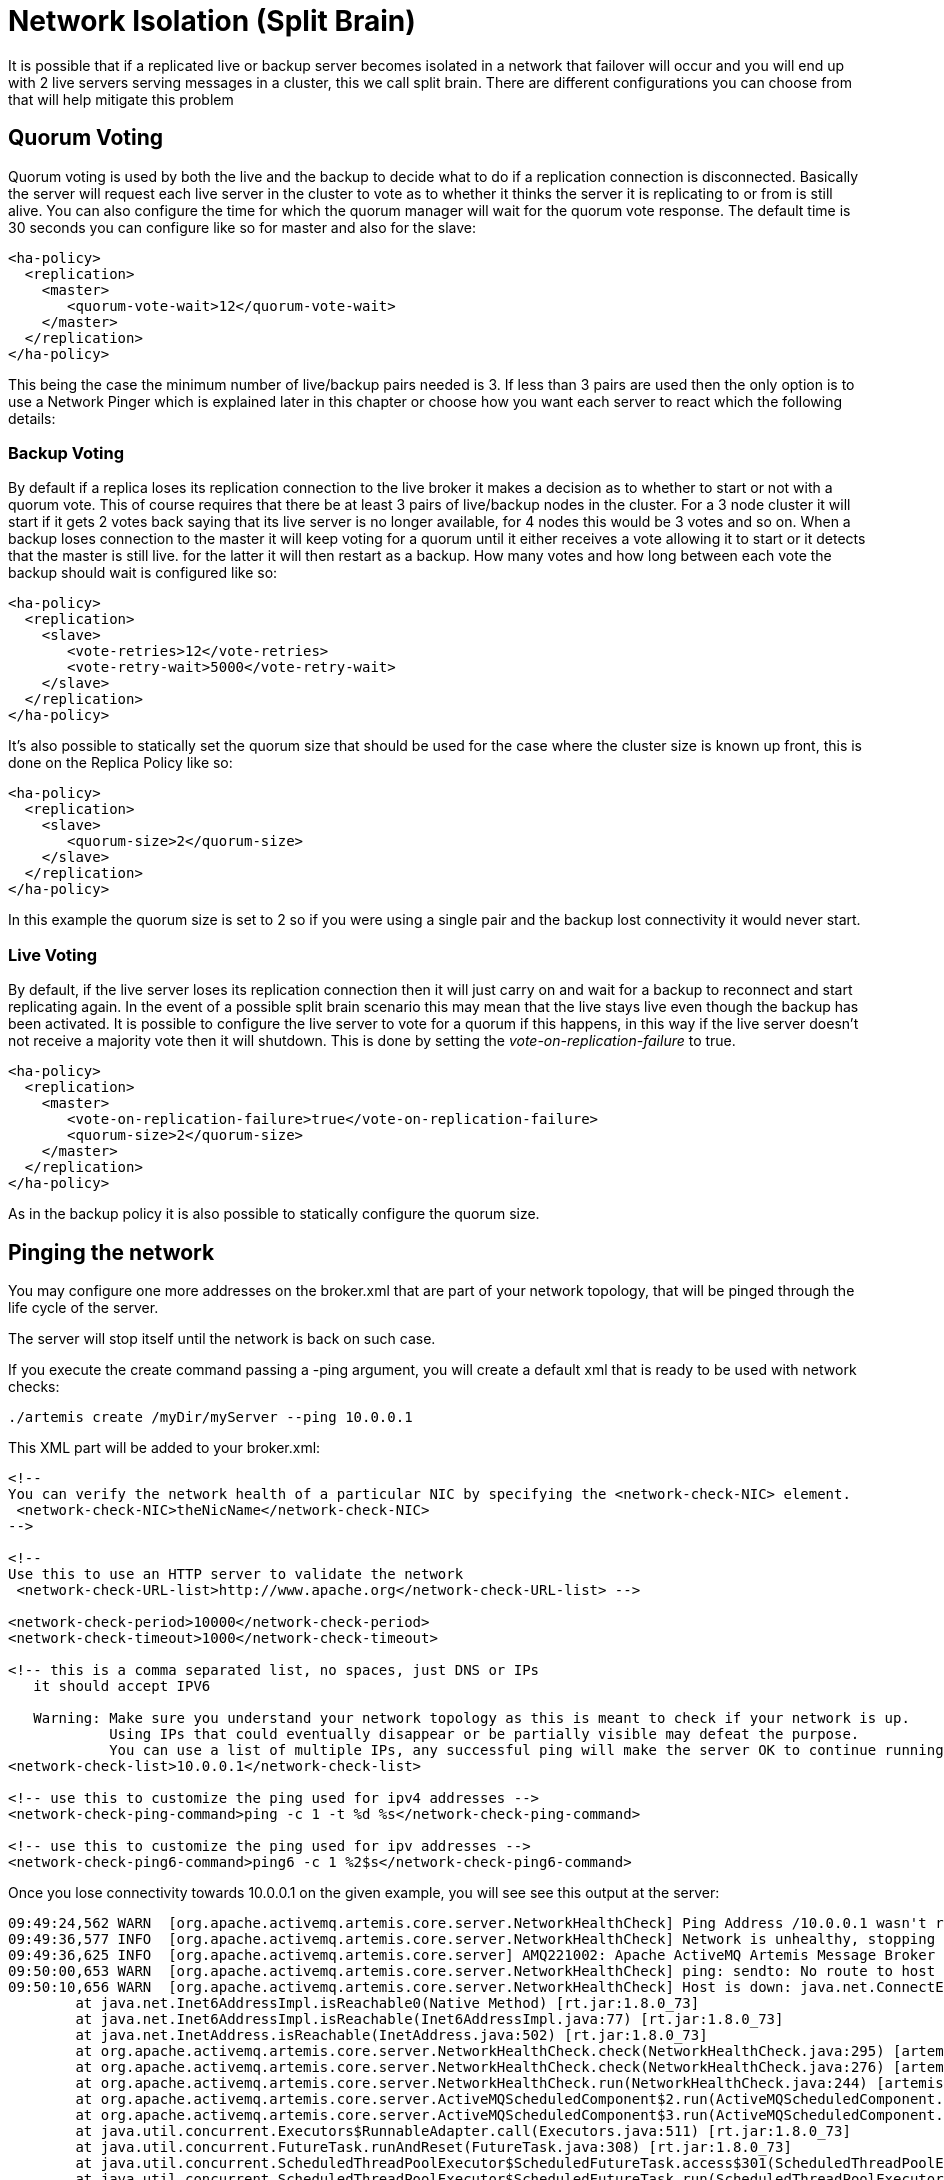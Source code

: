 = Network Isolation (Split Brain)

It is possible that if a replicated live or backup server becomes isolated in a network that failover will occur and you will end up with 2 live servers serving messages in a cluster, this we call split brain.
There are different configurations you can choose from that will help mitigate this problem

== Quorum Voting

Quorum voting is used by both the live and the backup to decide what to do if a replication connection is disconnected.
Basically the server will request each live server in the cluster to vote as to whether it thinks the server it is replicating to or from is still alive.
You can also configure the time for which the quorum manager will wait for the quorum vote response.
The default time is 30 seconds you can configure like so for master and also for the slave:

[,xml]
----
<ha-policy>
  <replication>
    <master>
       <quorum-vote-wait>12</quorum-vote-wait>
    </master>
  </replication>
</ha-policy>
----

This being the case the minimum number of live/backup pairs needed is 3.
If less than 3 pairs are used then the only option is to use a Network Pinger which is explained later in this chapter or choose how you want each server to react which the following details:

=== Backup Voting

By default if a replica loses its replication connection to the live broker it makes a decision as to whether to start or not with a quorum vote.
This of course requires that there be at least 3 pairs of live/backup nodes in the cluster.
For a 3 node cluster it will start if it gets 2 votes back saying that its live server is no longer available, for 4 nodes this would be 3 votes and so on.
When a backup loses connection to the master it will keep voting for a quorum until it either receives a vote allowing it to start or it detects that the master is still live.
for the latter it will then restart as a backup.
How many votes and how long between each vote the backup should wait is configured like so:

[,xml]
----
<ha-policy>
  <replication>
    <slave>
       <vote-retries>12</vote-retries>
       <vote-retry-wait>5000</vote-retry-wait>
    </slave>
  </replication>
</ha-policy>
----

It's also possible to statically set the quorum size that should be used for the case where the cluster size is known up front, this is done on the Replica Policy like so:

[,xml]
----
<ha-policy>
  <replication>
    <slave>
       <quorum-size>2</quorum-size>
    </slave>
  </replication>
</ha-policy>
----

In this example the quorum size is set to 2 so if you were using a single pair and the backup lost connectivity it would never start.

=== Live Voting

By default, if the live server loses its replication connection then it will just carry on and wait for a backup to reconnect and start replicating again.
In the event of a possible split brain scenario this may mean that the live stays live even though the backup has been activated.
It is possible to configure the live server to vote for a quorum if this happens, in this way if the live server doesn't not receive a majority vote then it will shutdown.
This is done by setting the _vote-on-replication-failure_ to true.

[,xml]
----
<ha-policy>
  <replication>
    <master>
       <vote-on-replication-failure>true</vote-on-replication-failure>
       <quorum-size>2</quorum-size>
    </master>
  </replication>
</ha-policy>
----

As in the backup policy it is also possible to statically configure the quorum size.

== Pinging the network

You may configure one more addresses on the broker.xml that are part of your network topology, that will be pinged through the life cycle of the server.

The server will stop itself until the network is back on such case.

If you execute the create command passing a -ping argument, you will create a default xml that is ready to be used with network checks:

----
./artemis create /myDir/myServer --ping 10.0.0.1
----

This XML part will be added to your broker.xml:

[,xml]
----
<!--
You can verify the network health of a particular NIC by specifying the <network-check-NIC> element.
 <network-check-NIC>theNicName</network-check-NIC>
-->

<!--
Use this to use an HTTP server to validate the network
 <network-check-URL-list>http://www.apache.org</network-check-URL-list> -->

<network-check-period>10000</network-check-period>
<network-check-timeout>1000</network-check-timeout>

<!-- this is a comma separated list, no spaces, just DNS or IPs
   it should accept IPV6

   Warning: Make sure you understand your network topology as this is meant to check if your network is up.
            Using IPs that could eventually disappear or be partially visible may defeat the purpose.
            You can use a list of multiple IPs, any successful ping will make the server OK to continue running -->
<network-check-list>10.0.0.1</network-check-list>

<!-- use this to customize the ping used for ipv4 addresses -->
<network-check-ping-command>ping -c 1 -t %d %s</network-check-ping-command>

<!-- use this to customize the ping used for ipv addresses -->
<network-check-ping6-command>ping6 -c 1 %2$s</network-check-ping6-command>
----

Once you lose connectivity towards 10.0.0.1 on the given example, you will see see this output at the server:

----
09:49:24,562 WARN  [org.apache.activemq.artemis.core.server.NetworkHealthCheck] Ping Address /10.0.0.1 wasn't reacheable
09:49:36,577 INFO  [org.apache.activemq.artemis.core.server.NetworkHealthCheck] Network is unhealthy, stopping service ActiveMQServerImpl::serverUUID=04fd5dd8-b18c-11e6-9efe-6a0001921ad0
09:49:36,625 INFO  [org.apache.activemq.artemis.core.server] AMQ221002: Apache ActiveMQ Artemis Message Broker version 1.6.0 [04fd5dd8-b18c-11e6-9efe-6a0001921ad0] stopped, uptime 14.787 seconds
09:50:00,653 WARN  [org.apache.activemq.artemis.core.server.NetworkHealthCheck] ping: sendto: No route to host
09:50:10,656 WARN  [org.apache.activemq.artemis.core.server.NetworkHealthCheck] Host is down: java.net.ConnectException: Host is down
	at java.net.Inet6AddressImpl.isReachable0(Native Method) [rt.jar:1.8.0_73]
	at java.net.Inet6AddressImpl.isReachable(Inet6AddressImpl.java:77) [rt.jar:1.8.0_73]
	at java.net.InetAddress.isReachable(InetAddress.java:502) [rt.jar:1.8.0_73]
	at org.apache.activemq.artemis.core.server.NetworkHealthCheck.check(NetworkHealthCheck.java:295) [artemis-commons-1.6.0-SNAPSHOT.jar:1.6.0-SNAPSHOT]
	at org.apache.activemq.artemis.core.server.NetworkHealthCheck.check(NetworkHealthCheck.java:276) [artemis-commons-1.6.0-SNAPSHOT.jar:1.6.0-SNAPSHOT]
	at org.apache.activemq.artemis.core.server.NetworkHealthCheck.run(NetworkHealthCheck.java:244) [artemis-commons-1.6.0-SNAPSHOT.jar:1.6.0-SNAPSHOT]
	at org.apache.activemq.artemis.core.server.ActiveMQScheduledComponent$2.run(ActiveMQScheduledComponent.java:189) [artemis-commons-1.6.0-SNAPSHOT.jar:1.6.0-SNAPSHOT]
	at org.apache.activemq.artemis.core.server.ActiveMQScheduledComponent$3.run(ActiveMQScheduledComponent.java:199) [artemis-commons-1.6.0-SNAPSHOT.jar:1.6.0-SNAPSHOT]
	at java.util.concurrent.Executors$RunnableAdapter.call(Executors.java:511) [rt.jar:1.8.0_73]
	at java.util.concurrent.FutureTask.runAndReset(FutureTask.java:308) [rt.jar:1.8.0_73]
	at java.util.concurrent.ScheduledThreadPoolExecutor$ScheduledFutureTask.access$301(ScheduledThreadPoolExecutor.java:180) [rt.jar:1.8.0_73]
	at java.util.concurrent.ScheduledThreadPoolExecutor$ScheduledFutureTask.run(ScheduledThreadPoolExecutor.java:294) [rt.jar:1.8.0_73]
	at java.util.concurrent.ThreadPoolExecutor.runWorker(ThreadPoolExecutor.java:1142) [rt.jar:1.8.0_73]
	at java.util.concurrent.ThreadPoolExecutor$Worker.run(ThreadPoolExecutor.java:617) [rt.jar:1.8.0_73]
	at java.lang.Thread.run(Thread.java:745) [rt.jar:1.8.0_73]
----

Once you re establish your network connections towards the configured check list:

----

09:53:23,461 INFO  [org.apache.activemq.artemis.core.server.NetworkHealthCheck] Network is healthy, starting service ActiveMQServerImpl::
09:53:23,462 INFO  [org.apache.activemq.artemis.core.server] AMQ221000: live Message Broker is starting with configuration Broker Configuration (clustered=false,journalDirectory=./data/journal,bindingsDirectory=./data/bindings,largeMessagesDirectory=./data/large-messages,pagingDirectory=./data/paging)
09:53:23,462 INFO  [org.apache.activemq.artemis.core.server] AMQ221013: Using NIO Journal
09:53:23,462 INFO  [org.apache.activemq.artemis.core.server] AMQ221043: Protocol module found: [artemis-server]. Adding protocol support for: CORE
09:53:23,463 INFO  [org.apache.activemq.artemis.core.server] AMQ221043: Protocol module found: [artemis-amqp-protocol]. Adding protocol support for: AMQP
09:53:23,463 INFO  [org.apache.activemq.artemis.core.server] AMQ221043: Protocol module found: [artemis-hornetq-protocol]. Adding protocol support for: HORNETQ
09:53:23,463 INFO  [org.apache.activemq.artemis.core.server] AMQ221043: Protocol module found: [artemis-mqtt-protocol]. Adding protocol support for: MQTT
09:53:23,464 INFO  [org.apache.activemq.artemis.core.server] AMQ221043: Protocol module found: [artemis-openwire-protocol]. Adding protocol support for: OPENWIRE
09:53:23,464 INFO  [org.apache.activemq.artemis.core.server] AMQ221043: Protocol module found: [artemis-stomp-protocol]. Adding protocol support for: STOMP
09:53:23,541 INFO  [org.apache.activemq.artemis.core.server] AMQ221003: Deploying queue jms.queue.DLQ
09:53:23,541 INFO  [org.apache.activemq.artemis.core.server] AMQ221003: Deploying queue jms.queue.ExpiryQueue
09:53:23,549 INFO  [org.apache.activemq.artemis.core.server] AMQ221020: Started Acceptor at 0.0.0.0:61616 for protocols [CORE,MQTT,AMQP,STOMP,HORNETQ,OPENWIRE]
09:53:23,550 INFO  [org.apache.activemq.artemis.core.server] AMQ221020: Started Acceptor at 0.0.0.0:5445 for protocols [HORNETQ,STOMP]
09:53:23,554 INFO  [org.apache.activemq.artemis.core.server] AMQ221020: Started Acceptor at 0.0.0.0:5672 for protocols [AMQP]
09:53:23,555 INFO  [org.apache.activemq.artemis.core.server] AMQ221020: Started Acceptor at 0.0.0.0:1883 for protocols [MQTT]
09:53:23,556 INFO  [org.apache.activemq.artemis.core.server] AMQ221020: Started Acceptor at 0.0.0.0:61613 for protocols [STOMP]
09:53:23,556 INFO  [org.apache.activemq.artemis.core.server] AMQ221007: Server is now live
09:53:23,556 INFO  [org.apache.activemq.artemis.core.server] AMQ221001: Apache ActiveMQ Artemis Message Broker version 1.6.0 [0.0.0.0, nodeID=04fd5dd8-b18c-11e6-9efe-6a0001921ad0]
----

____
== Warning

Make sure you understand your network topology as this is meant to validate your network.
Using IPs that could eventually disappear or be partially visible may defeat the purpose.
You can use a list of multiple IPs.
Any successful ping will make the server OK to continue running
____
